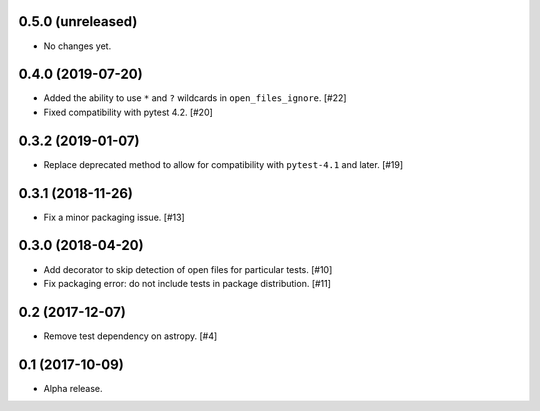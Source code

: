 0.5.0 (unreleased)
==================

- No changes yet.

0.4.0 (2019-07-20)
==================

- Added the ability to use ``*`` and ``?`` wildcards in
  ``open_files_ignore``. [#22]

- Fixed compatibility with pytest 4.2. [#20]

0.3.2 (2019-01-07)
==================

- Replace deprecated method to allow for compatibility with ``pytest-4.1`` and
  later. [#19]

0.3.1 (2018-11-26)
==================

- Fix a minor packaging issue. [#13]

0.3.0 (2018-04-20)
==================

- Add decorator to skip detection of open files for particular tests. [#10]

- Fix packaging error: do not include tests in package distribution. [#11]


0.2 (2017-12-07)
================

- Remove test dependency on astropy. [#4]


0.1 (2017-10-09)
================

- Alpha release.

